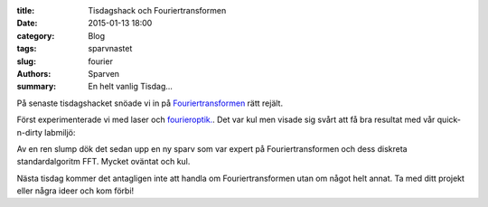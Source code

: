 :title: Tisdagshack och Fouriertransformen
:date: 2015-01-13 18:00
:category: Blog
:tags: sparvnastet
:slug: fourier
:authors: Sparven
:summary: En helt vanlig Tisdag...

På senaste tisdagshacket snöade vi in på `Fouriertransformen
<http://en.wikipedia.org/wiki/Fourier_transform>`_ rätt rejält.

Först experimenterade vi med laser och `fourieroptik.
<http://en.wikipedia.org/wiki/Fourier_transform>`_. Det var kul men
visade sig svårt att få bra resultat med vår quick-n-dirty labmiljö:

.. image:: images/fourier.png
   :alt: fourier optics
   :align: center


Av en ren slump dök det sedan upp en ny sparv som var expert på
Fouriertransformen och dess diskreta standardalgoritm FFT. Mycket
oväntat och kul.

Nästa tisdag kommer det antagligen inte att handla om
Fouriertransformen utan om något helt annat. Ta med ditt projekt eller
några ideer och kom förbi!
